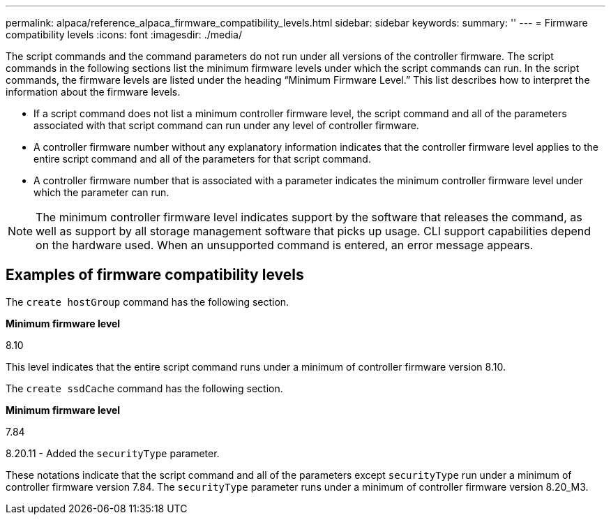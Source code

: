 ---
permalink: alpaca/reference_alpaca_firmware_compatibility_levels.html
sidebar: sidebar
keywords: 
summary: ''
---
= Firmware compatibility levels
:icons: font
:imagesdir: ./media/

The script commands and the command parameters do not run under all versions of the controller firmware. The script commands in the following sections list the minimum firmware levels under which the script commands can run. In the script commands, the firmware levels are listed under the heading "`Minimum Firmware Level.`" This list describes how to interpret the information about the firmware levels.

* If a script command does not list a minimum controller firmware level, the script command and all of the parameters associated with that script command can run under any level of controller firmware.
* A controller firmware number without any explanatory information indicates that the controller firmware level applies to the entire script command and all of the parameters for that script command.
* A controller firmware number that is associated with a parameter indicates the minimum controller firmware level under which the parameter can run.

[NOTE]
====
The minimum controller firmware level indicates support by the software that releases the command, as well as support by all storage management software that picks up usage. CLI support capabilities depend on the hardware used. When an unsupported command is entered, an error message appears.
====

== Examples of firmware compatibility levels

The `create hostGroup` command has the following section.

*Minimum firmware level*

8.10

This level indicates that the entire script command runs under a minimum of controller firmware version 8.10.

The `create ssdCache` command has the following section.

*Minimum firmware level*

7.84

8.20.11 - Added the `securityType` parameter.

These notations indicate that the script command and all of the parameters except `securityType` run under a minimum of controller firmware version 7.84. The `securityType` parameter runs under a minimum of controller firmware version 8.20_M3.
